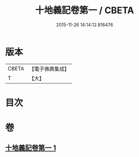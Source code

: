 #+TITLE: 十地義記卷第一 / CBETA
#+DATE: 2015-11-26 14:14:12.816476
* 版本
 |     CBETA|【電子佛典集成】|
 |         T|【大】     |

* 目次
* 卷
** [[file:KR6e0061_001.txt][十地義記卷第一 1]]
